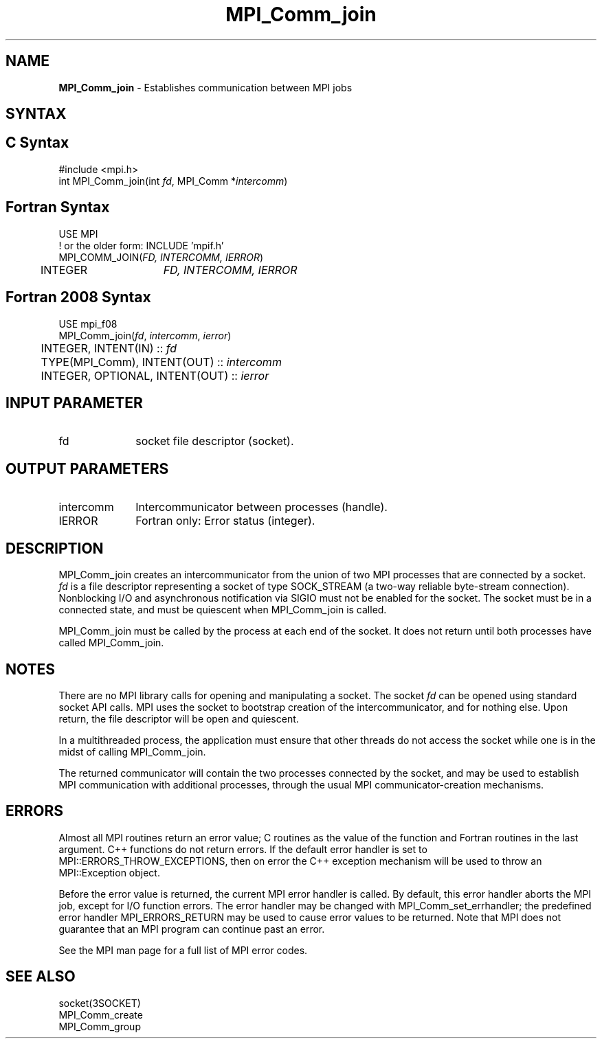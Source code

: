 .\" -*- nroff -*-
.\" Copyright 2010 Cisco Systems, Inc.  All rights reserved.
.\" Copyright 2006-2008 Sun Microsystems, Inc.
.\" Copyright (c) 1996 Thinking Machines Corporation
.\" $COPYRIGHT$
.TH MPI_Comm_join 3 "Unreleased developer copy" "gitclone" "Open MPI"

.SH NAME
\fBMPI_Comm_join\fP \- Establishes communication between MPI jobs

.SH SYNTAX
.ft R

.SH C Syntax
.nf
#include <mpi.h>
int MPI_Comm_join(int \fIfd\fP, MPI_Comm *\fIintercomm\fP)

.fi
.SH Fortran Syntax
.nf
USE MPI
! or the older form: INCLUDE 'mpif.h'
MPI_COMM_JOIN(\fIFD, INTERCOMM, IERROR\fP)
	INTEGER	\fIFD, INTERCOMM, IERROR\fP

.fi
.SH Fortran 2008 Syntax
.nf
USE mpi_f08
MPI_Comm_join(\fIfd\fP, \fIintercomm\fP, \fIierror\fP)
	INTEGER, INTENT(IN) :: \fIfd\fP
	TYPE(MPI_Comm), INTENT(OUT) :: \fIintercomm\fP
	INTEGER, OPTIONAL, INTENT(OUT) :: \fIierror\fP

.fi
.SH INPUT PARAMETER
.ft R
.TP 1i
fd
socket file descriptor (socket).

.SH OUTPUT PARAMETERS
.ft R
.TP 1i
intercomm
Intercommunicator between processes (handle).
.TP 1i
IERROR
Fortran only: Error status (integer).

.SH DESCRIPTION
.ft R
MPI_Comm_join creates an intercommunicator from the union of two MPI
processes that are connected by a socket. \fIfd\fP is a file
descriptor representing a socket of type SOCK_STREAM (a two-way
reliable byte-stream connection). Nonblocking I/O and asynchronous
notification via SIGIO must not be enabled for the socket. The socket
must be in a connected state, and must be quiescent when MPI_Comm_join
is called.
.sp
MPI_Comm_join must be called by the process at each end of the
socket. It does not return until both processes have called
MPI_Comm_join.

.SH NOTES
.ft R
There are no MPI library calls for opening and manipulating a socket.
The socket \fIfd\fP can be opened using standard socket API calls.
MPI uses the socket to bootstrap creation of the intercommunicator,
and for nothing else. Upon return, the file descriptor will be open
and quiescent.
.sp
In a multithreaded process, the application must ensure that other
threads do not access the socket while one is in the midst of
calling MPI_Comm_join.
.sp
The returned communicator will contain the two processes connected by
the socket, and may be used to establish MPI communication with
additional processes, through the usual MPI communicator-creation
mechanisms.

.SH ERRORS
.ft R
Almost all MPI routines return an error value; C routines as
the value of the function and Fortran routines in the last argument. C++
functions do not return errors. If the default error handler is set to
MPI::ERRORS_THROW_EXCEPTIONS, then on error the C++ exception mechanism
will be used to throw an MPI::Exception object.
.sp
Before the error value is returned, the current MPI error handler is
called. By default, this error handler aborts the MPI job, except for
I/O function errors. The error handler may be changed with
MPI_Comm_set_errhandler; the predefined error handler MPI_ERRORS_RETURN
may be used to cause error values to be returned. Note that MPI does not
guarantee that an MPI program can continue past an error.
.sp
See the MPI man page for a full list of MPI error codes.

.SH SEE ALSO
.ft R
.nf
socket(3SOCKET)
MPI_Comm_create
MPI_Comm_group

